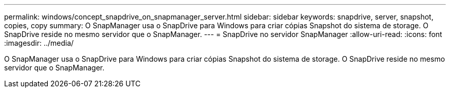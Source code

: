 ---
permalink: windows/concept_snapdrive_on_snapmanager_server.html 
sidebar: sidebar 
keywords: snapdrive, server, snapshot, copies, copy 
summary: O SnapManager usa o SnapDrive para Windows para criar cópias Snapshot do sistema de storage. O SnapDrive reside no mesmo servidor que o SnapManager. 
---
= SnapDrive no servidor SnapManager
:allow-uri-read: 
:icons: font
:imagesdir: ../media/


[role="lead"]
O SnapManager usa o SnapDrive para Windows para criar cópias Snapshot do sistema de storage. O SnapDrive reside no mesmo servidor que o SnapManager.
